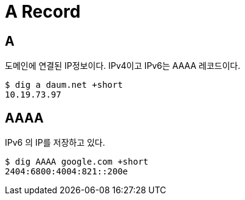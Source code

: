 :hardbreaks:
= A Record

== A
도메인에 연결된 IP정보이다. IPv4이고 IPv6는 AAAA 레코드이다.

[source,shell]
----
$ dig a daum.net +short
10.19.73.97
----

== AAAA
IPv6 의 IP를 저장하고 있다.

[source,shell]
----
$ dig AAAA google.com +short
2404:6800:4004:821::200e
----

